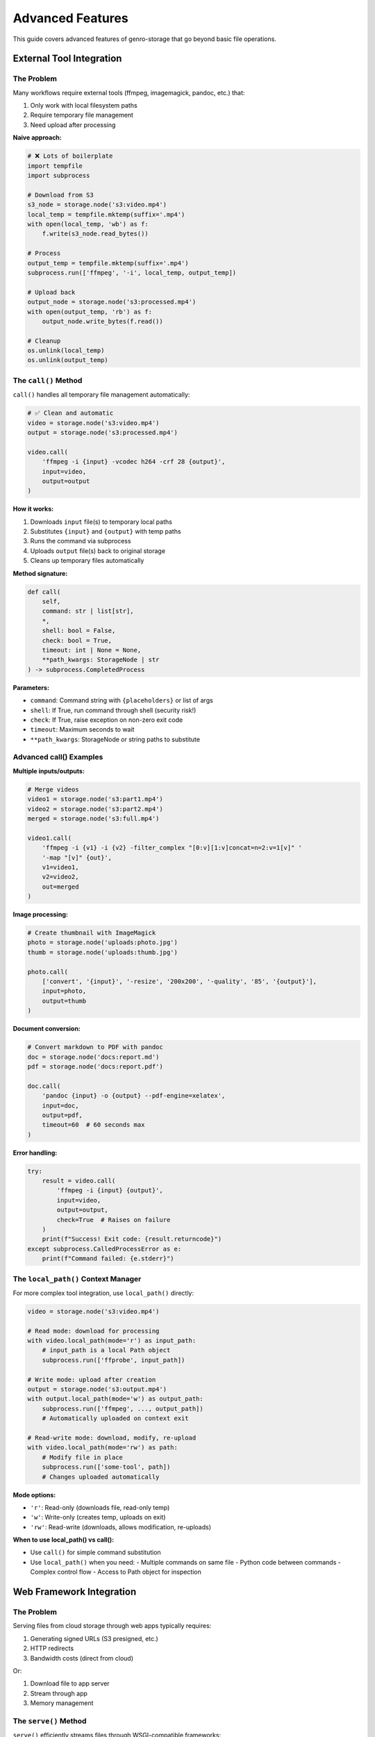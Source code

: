 Advanced Features
=================

This guide covers advanced features of genro-storage that go beyond basic file operations.

External Tool Integration
--------------------------

The Problem
~~~~~~~~~~~

Many workflows require external tools (ffmpeg, imagemagick, pandoc, etc.) that:

1. Only work with local filesystem paths
2. Require temporary file management
3. Need upload after processing

**Naive approach:**

.. code-block:: python

    # ❌ Lots of boilerplate
    import tempfile
    import subprocess

    # Download from S3
    s3_node = storage.node('s3:video.mp4')
    local_temp = tempfile.mktemp(suffix='.mp4')
    with open(local_temp, 'wb') as f:
        f.write(s3_node.read_bytes())

    # Process
    output_temp = tempfile.mktemp(suffix='.mp4')
    subprocess.run(['ffmpeg', '-i', local_temp, output_temp])

    # Upload back
    output_node = storage.node('s3:processed.mp4')
    with open(output_temp, 'rb') as f:
        output_node.write_bytes(f.read())

    # Cleanup
    os.unlink(local_temp)
    os.unlink(output_temp)

The ``call()`` Method
~~~~~~~~~~~~~~~~~~~~~~

``call()`` handles all temporary file management automatically:

.. code-block:: python

    # ✅ Clean and automatic
    video = storage.node('s3:video.mp4')
    output = storage.node('s3:processed.mp4')

    video.call(
        'ffmpeg -i {input} -vcodec h264 -crf 28 {output}',
        input=video,
        output=output
    )

**How it works:**

1. Downloads ``input`` file(s) to temporary local paths
2. Substitutes ``{input}`` and ``{output}`` with temp paths
3. Runs the command via subprocess
4. Uploads ``output`` file(s) back to original storage
5. Cleans up temporary files automatically

**Method signature:**

.. code-block:: python

    def call(
        self,
        command: str | list[str],
        *,
        shell: bool = False,
        check: bool = True,
        timeout: int | None = None,
        **path_kwargs: StorageNode | str
    ) -> subprocess.CompletedProcess

**Parameters:**

- ``command``: Command string with ``{placeholders}`` or list of args
- ``shell``: If True, run command through shell (security risk!)
- ``check``: If True, raise exception on non-zero exit code
- ``timeout``: Maximum seconds to wait
- ``**path_kwargs``: StorageNode or string paths to substitute

Advanced call() Examples
~~~~~~~~~~~~~~~~~~~~~~~~~

**Multiple inputs/outputs:**

.. code-block:: python

    # Merge videos
    video1 = storage.node('s3:part1.mp4')
    video2 = storage.node('s3:part2.mp4')
    merged = storage.node('s3:full.mp4')

    video1.call(
        'ffmpeg -i {v1} -i {v2} -filter_complex "[0:v][1:v]concat=n=2:v=1[v]" '
        '-map "[v]" {out}',
        v1=video1,
        v2=video2,
        out=merged
    )

**Image processing:**

.. code-block:: python

    # Create thumbnail with ImageMagick
    photo = storage.node('uploads:photo.jpg')
    thumb = storage.node('uploads:thumb.jpg')

    photo.call(
        ['convert', '{input}', '-resize', '200x200', '-quality', '85', '{output}'],
        input=photo,
        output=thumb
    )

**Document conversion:**

.. code-block:: python

    # Convert markdown to PDF with pandoc
    doc = storage.node('docs:report.md')
    pdf = storage.node('docs:report.pdf')

    doc.call(
        'pandoc {input} -o {output} --pdf-engine=xelatex',
        input=doc,
        output=pdf,
        timeout=60  # 60 seconds max
    )

**Error handling:**

.. code-block:: python

    try:
        result = video.call(
            'ffmpeg -i {input} {output}',
            input=video,
            output=output,
            check=True  # Raises on failure
        )
        print(f"Success! Exit code: {result.returncode}")
    except subprocess.CalledProcessError as e:
        print(f"Command failed: {e.stderr}")

The ``local_path()`` Context Manager
~~~~~~~~~~~~~~~~~~~~~~~~~~~~~~~~~~~~~

For more complex tool integration, use ``local_path()`` directly:

.. code-block:: python

    video = storage.node('s3:video.mp4')

    # Read mode: download for processing
    with video.local_path(mode='r') as input_path:
        # input_path is a local Path object
        subprocess.run(['ffprobe', input_path])

    # Write mode: upload after creation
    output = storage.node('s3:output.mp4')
    with output.local_path(mode='w') as output_path:
        subprocess.run(['ffmpeg', ..., output_path])
        # Automatically uploaded on context exit

    # Read-write mode: download, modify, re-upload
    with video.local_path(mode='rw') as path:
        # Modify file in place
        subprocess.run(['some-tool', path])
        # Changes uploaded automatically

**Mode options:**

- ``'r'``: Read-only (downloads file, read-only temp)
- ``'w'``: Write-only (creates temp, uploads on exit)
- ``'rw'``: Read-write (downloads, allows modification, re-uploads)

**When to use local_path() vs call():**

- Use ``call()`` for simple command substitution
- Use ``local_path()`` when you need:
  - Multiple commands on same file
  - Python code between commands
  - Complex control flow
  - Access to Path object for inspection

Web Framework Integration
--------------------------

The Problem
~~~~~~~~~~~

Serving files from cloud storage through web apps typically requires:

1. Generating signed URLs (S3 presigned, etc.)
2. HTTP redirects
3. Bandwidth costs (direct from cloud)

Or:

1. Download file to app server
2. Stream through app
3. Memory management

The ``serve()`` Method
~~~~~~~~~~~~~~~~~~~~~~

``serve()`` efficiently streams files through WSGI-compatible frameworks:

.. code-block:: python

    # Flask example
    from flask import Flask
    app = Flask(__name__)

    @app.route('/documents/<path:filename>')
    def serve_document(filename):
        doc = storage.node(f'docs:{filename}')
        return doc.serve(
            mimetype='auto',  # Auto-detect from extension
            as_attachment=False,  # True for download, False for inline
            attachment_filename=doc.basename  # Custom filename
        )

**How it works:**

1. Opens file in streaming mode (low memory)
2. Detects MIME type automatically or uses provided
3. Sets proper HTTP headers (Content-Type, Content-Disposition)
4. Streams file in chunks (default 8KB)
5. Works with Flask, Django, Pyramid, Bottle, etc.

**Method signature:**

.. code-block:: python

    def serve(
        self,
        mimetype: str = 'auto',
        as_attachment: bool = False,
        attachment_filename: str | None = None,
        cache_timeout: int | None = None,
        add_etags: bool = True,
        conditional: bool = True
    ) -> Response

**Parameters:**

- ``mimetype``: MIME type or 'auto' for automatic detection
- ``as_attachment``: True = force download, False = display inline
- ``attachment_filename``: Custom filename for downloads
- ``cache_timeout``: Seconds for Cache-Control header
- ``add_etags``: Include ETag header for caching
- ``conditional``: Support If-Modified-Since, If-None-Match

Framework-Specific Examples
~~~~~~~~~~~~~~~~~~~~~~~~~~~~

**Flask:**

.. code-block:: python

    from flask import Flask

    @app.route('/images/<path:image>')
    def serve_image(image):
        return storage.node(f's3:{image}').serve()

    @app.route('/download/<path:file>')
    def download_file(file):
        return storage.node(f'docs:{file}').serve(
            as_attachment=True,
            attachment_filename='report.pdf'
        )

**Django:**

.. code-block:: python

    from django.http import HttpResponse

    def serve_file(request, path):
        node = storage.node(f's3:{path}')
        response = node.serve(
            mimetype='application/pdf',
            cache_timeout=3600  # 1 hour
        )
        return response

**Pyramid:**

.. code-block:: python

    from pyramid.view import view_config

    @view_config(route_name='serve_file')
    def serve_file_view(request):
        filename = request.matchdict['filename']
        node = storage.node(f'uploads:{filename}')
        return node.serve()

**Performance considerations:**

- Streaming: O(1) memory usage (vs O(n) for read_bytes())
- Chunk size: Default 8KB, configurable
- Caching: ETags and Last-Modified headers reduce bandwidth
- For very large files (>1GB), consider CDN or signed URLs

Virtual Nodes
-------------

Virtual nodes are special nodes that don't correspond to physical files but provide lazy,
on-demand operations like concatenation and diff generation.

The ``iternode()`` Method
~~~~~~~~~~~~~~~~~~~~~~~~~~

Create a virtual node that lazily concatenates multiple nodes:

.. code-block:: python

    # Build a document from multiple parts
    header = storage.node('docs:header.txt')
    body = storage.node('docs:body.txt')
    footer = storage.node('docs:footer.txt')

    # Create virtual concatenation node
    document = storage.iternode(header, body, footer)

    # Content is only read when materialized
    full_text = document.read_text()

    # Or copy to destination
    document.copy(storage.node('output:full_document.txt'))

**How it works:**

- Creates a virtual node with no physical storage
- Stores references to source nodes
- Content is read and concatenated only when accessed via ``read_text()``, ``read_bytes()``, or ``copy()``
- Fully lazy evaluation - changes to source files are reflected

**Dynamic building:**

.. code-block:: python

    # Start with empty accumulator
    builder = storage.iternode()

    # Add sections dynamically
    builder.append(storage.node('intro.txt'))

    for i in range(1, 5):
        section = storage.node(f'section{i}.txt')
        builder.append(section)

    # Add multiple at once
    builder.extend(
        storage.node('conclusion.txt'),
        storage.node('references.txt')
    )

    # Materialize final document
    final = storage.node('complete_document.txt')
    builder.copy(final)

**Creating archives:**

.. code-block:: python

    # Collect multiple files
    files = storage.iternode(
        storage.node('file1.txt'),
        storage.node('file2.txt'),
        storage.node('file3.txt')
    )

    # Create ZIP archive
    zip_bytes = files.zip()

    # Save ZIP
    archive = storage.node('backup.zip')
    archive.write_bytes(zip_bytes)

The ``diffnode()`` Method
~~~~~~~~~~~~~~~~~~~~~~~~~~

Create a virtual node that generates unified diffs between two files:

.. code-block:: python

    # Compare two versions
    version1 = storage.node('docs:config_v1.txt')
    version2 = storage.node('docs:config_v2.txt')

    # Create diff node
    diff = storage.diffnode(version1, version2)

    # Generate diff output
    changes = diff.read_text()
    print(changes)

    # Or save to file
    diff.copy(storage.node('changes.diff'))

**How it works:**

- Creates a virtual node that compares two text files
- Generates unified diff format (like ``diff -u``)
- Only computes diff when content is accessed
- Raises ``ValueError`` for binary files

**Use cases:**

.. code-block:: python

    # Track configuration changes
    old_config = storage.node('s3:prod/config.json')
    new_config = storage.node('s3:staging/config.json')

    changes = storage.diffnode(old_config, new_config)
    if changes.read_text():
        notify_admins(changes.read_text())

    # Compare file versions (with versioning)
    current = storage.node('s3:document.txt')
    previous = storage.node('s3:document.txt', version=-2)

    diff = storage.diffnode(previous, current)
    diff.copy(storage.node('changelog.diff'))

Virtual Node Properties
~~~~~~~~~~~~~~~~~~~~~~~~

Virtual nodes have special characteristics:

.. code-block:: python

    node = storage.iternode(file1, file2)

    # Always False - no physical storage
    print(node.exists)  # False

    # Cannot write to virtual nodes
    node.write_text('data')  # Raises ValueError

    # Can read (materializes content)
    content = node.read_text()  # Works

    # Can copy (materializes and writes to destination)
    node.copy(storage.node('output.txt'))  # Works

    # iternode supports append/extend
    node.append(file3)  # Works for iternode
    node.extend(file4, file5)  # Works for iternode

    # diffnode does not support modification
    diff_node.append(...)  # Raises ValueError

**When to use virtual nodes:**

✅ **Use iternode when:**

- Building documents from multiple sources
- Creating reports with dynamic sections
- Lazy concatenation without intermediate files
- Creating archives from multiple files

✅ **Use diffnode when:**

- Comparing file versions
- Generating change reports
- Tracking configuration differences
- Creating patch files

❌ **Don't use virtual nodes when:**

- You need to check if content exists (use ``exists`` on source nodes)
- You need to write/modify content (materialize to real node first)
- You need file metadata (size, mtime, etc.)

File Properties and Metadata
-----------------------------

The ``mimetype`` Property
~~~~~~~~~~~~~~~~~~~~~~~~~

Automatic MIME type detection based on file extension:

.. code-block:: python

    image = storage.node('uploads:photo.jpg')
    print(image.mimetype)  # 'image/jpeg'

    video = storage.node('videos:movie.mp4')
    print(video.mimetype)  # 'video/mp4'

    doc = storage.node('docs:report.pdf')
    print(doc.mimetype)  # 'application/pdf'

    # Unknown extensions return generic
    unknown = storage.node('file.xyz')
    print(unknown.mimetype)  # 'application/octet-stream'

**How it works:**

Uses Python's ``mimetypes`` module to map extensions to MIME types. Supports:

- Standard types (image/*, video/*, application/*, text/*)
- Common web formats (HTML, CSS, JS, JSON, XML)
- Document formats (PDF, DOCX, XLSX)
- Archive formats (ZIP, TAR, GZ)

**Use cases:**

- Setting Content-Type headers for web serving
- Validating file uploads
- Content-based processing pipelines

.. code-block:: python

    # Validate upload type
    upload = storage.node('uploads:avatar.jpg')
    if not upload.mimetype.startswith('image/'):
        raise ValueError("Only images allowed")

    # Content-based routing
    file = storage.node('files:document')
    if file.mimetype == 'application/pdf':
        process_pdf(file)
    elif file.mimetype.startswith('image/'):
        process_image(file)

The ``md5hash`` Property
~~~~~~~~~~~~~~~~~~~~~~~~~

Compute MD5 hash of file contents:

.. code-block:: python

    file = storage.node('data:file.txt')
    print(file.md5hash)  # 'a1b2c3d4e5f6...'

    # Compare files
    file1 = storage.node('v1:data.json')
    file2 = storage.node('v2:data.json')

    if file1.md5hash == file2.md5hash:
        print("Files are identical")
    else:
        print("Files differ")

**How it works:**

- Computes MD5 hash by reading file in chunks (memory-efficient)
- Returns lowercase hex digest (32 characters)
- Uses streaming to handle large files
- Result is cached per StorageNode instance

**Use cases:**

.. code-block:: python

    # Content-based equality check
    if original.md5hash == backup.md5hash:
        print("Backup verified")

    # Deduplication
    seen_hashes = set()
    for file in directory.children():
        hash = file.md5hash
        if hash in seen_hashes:
            print(f"Duplicate: {file.basename}")
        seen_hashes.add(hash)

    # Change detection
    old_hash = file.md5hash
    # ... time passes ...
    if file.md5hash != old_hash:
        print("File was modified")

**Performance note:** MD5 computation requires reading entire file. For large files, consider using ``size`` and ``mtime`` for quicker comparisons.

Smart Copy Strategies
----------------------

The Problem
~~~~~~~~~~~

Copying files can be expensive (time, bandwidth, cost). Often you want to:

- Skip if destination already exists
- Skip if sizes match (assume identical)
- Skip if MD5 hashes match (verify identical)
- Custom logic

The ``skip_if`` Parameter
~~~~~~~~~~~~~~~~~~~~~~~~~

All copy/move operations support ``skip_if`` to control when to skip:

.. code-block:: python

    source.copy(destination, skip_if='exists')

**Built-in strategies:**

1. ``'exists'`` - Skip if destination exists (fastest)
2. ``'size'`` - Skip if destination exists AND size matches
3. ``'hash'`` - Skip if destination exists AND MD5 hash matches (slowest but safest)
4. ``'never'`` - Always copy (default)
5. ``callable`` - Custom function

Strategy Details
~~~~~~~~~~~~~~~~

**'exists' strategy:**

.. code-block:: python

    # Skip if file exists, regardless of content
    source.copy(dest, skip_if='exists')

    # Use case: first-time sync
    for file in source_dir.children():
        target = dest_dir.child(file.basename)
        file.copy(target, skip_if='exists')
        # Only copies files that don't exist yet

**Performance:** Fastest. Just checks ``dest.exists``.

**'size' strategy:**

.. code-block:: python

    # Skip if exists AND size matches
    source.copy(dest, skip_if='size')

    # Use case: incremental backups
    for file in source_dir.children():
        target = backup_dir.child(file.basename)
        file.copy(target, skip_if='size')
        # Only copies if missing or size changed

**Performance:** Fast. Checks ``exists`` + ``size`` (no file reads).

**'hash' strategy:**

.. code-block:: python

    # Skip if exists AND MD5 hash matches (content-identical)
    source.copy(dest, skip_if='hash')

    # Use case: verify backups
    for file in source_dir.children():
        target = backup_dir.child(file.basename)
        file.copy(target, skip_if='hash')
        # Guarantees destination content matches source

**Performance:** Slow. Reads both files to compute MD5. Use for verification.

**'never' strategy (default):**

.. code-block:: python

    # Always copy, overwrite if exists
    source.copy(dest, skip_if='never')  # or just source.copy(dest)

Custom Skip Functions
~~~~~~~~~~~~~~~~~~~~~

Provide a callable for custom logic:

.. code-block:: python

    def skip_if_recent(source: StorageNode, dest: StorageNode) -> bool:
        """Skip if destination modified in last 24 hours."""
        if not dest.exists:
            return False  # Don't skip, destination missing

        import time
        age_seconds = time.time() - dest.mtime
        return age_seconds < 86400  # Skip if < 24 hours old

    source.copy(dest, skip_if=skip_if_recent)

**Function signature:**

.. code-block:: python

    def skip_function(source: StorageNode, dest: StorageNode) -> bool:
        """
        Args:
            source: Source node (guaranteed to exist)
            dest: Destination node (may not exist)

        Returns:
            True to skip copy, False to proceed
        """
        pass

**More examples:**

.. code-block:: python

    # Skip if destination is newer
    def skip_if_newer(src, dst):
        return dst.exists and dst.mtime > src.mtime

    # Skip based on size threshold
    def skip_if_too_large(src, dst):
        return src.size > 100 * 1024 * 1024  # > 100MB

    # Skip based on filename pattern
    def skip_temp_files(src, dst):
        return src.basename.startswith('.')

    # Combine conditions
    def smart_skip(src, dst):
        if not dst.exists:
            return False
        if dst.size != src.size:
            return False
        # Only compute expensive hash if sizes match
        return dst.md5hash == src.md5hash

Batch Operations with Skip Strategies
~~~~~~~~~~~~~~~~~~~~~~~~~~~~~~~~~~~~~~

**Efficient directory sync:**

.. code-block:: python

    def sync_directory(source_dir, dest_dir, strategy='size'):
        """Sync directory with smart skipping."""
        for file in source_dir.children():
            if file.isfile:
                dest_file = dest_dir.child(file.basename)
                file.copy(dest_file, skip_if=strategy)
                print(f"Synced: {file.basename}")

    # Usage
    source = storage.node('s3:source/')
    dest = storage.node('backup:dest/')
    sync_directory(source, dest, strategy='size')

**Incremental backups with statistics:**

.. code-block:: python

    def incremental_backup(source_dir, backup_dir):
        """Backup with statistics."""
        stats = {'copied': 0, 'skipped': 0, 'bytes': 0}

        for file in source_dir.children():
            if not file.isfile:
                continue

            backup_file = backup_dir.child(file.basename)

            # Custom skip with counting
            if backup_file.exists and backup_file.md5hash == file.md5hash:
                stats['skipped'] += 1
                continue

            file.copy(backup_file)
            stats['copied'] += 1
            stats['bytes'] += file.size

        return stats

    # Usage
    stats = incremental_backup(
        storage.node('data:'),
        storage.node('backups:')
    )
    print(f"Copied {stats['copied']}, skipped {stats['skipped']}")
    print(f"Total: {stats['bytes'] / 1024 / 1024:.2f} MB")

Performance Comparison
~~~~~~~~~~~~~~~~~~~~~~

For 1000 files (1MB each) where 900 are identical:

.. code-block:: text

    Strategy     Time       Network      Notes
    ──────────────────────────────────────────────────────────────
    never        ~180s      1000MB       Always copies everything
    exists       ~5s        100MB        Fast check, copies changed
    size         ~8s        100MB        Slightly slower check
    hash         ~45s       100MB        Reads all for verification

**Recommendation:**

- **Development:** Use ``'exists'`` (fast, simple)
- **Production sync:** Use ``'size'`` (good balance)
- **Critical backups:** Use ``'hash'`` (guaranteed correctness)
- **Custom needs:** Write your own function

Best Practices
--------------

Tool Integration
~~~~~~~~~~~~~~~~

.. code-block:: python

    # ✅ Good: Handle errors
    try:
        video.call('ffmpeg -i {input} {output}', input=video, output=result)
    except subprocess.CalledProcessError as e:
        logger.error(f"ffmpeg failed: {e.stderr}")
        # Clean up or retry

    # ✅ Good: Set timeouts
    doc.call('pandoc {in} -o {out}', in=doc, out=pdf, timeout=60)

    # ❌ Bad: shell=True with user input (security risk!)
    filename = user_input  # DANGEROUS!
    node.call(f'convert {filename} output.jpg', shell=True)

    # ✅ Good: Use argument list with shell=False
    node.call(['convert', filename, 'output.jpg'], shell=False)

Web Serving
~~~~~~~~~~~

.. code-block:: python

    # ✅ Good: Let serve() handle MIME types
    return node.serve(mimetype='auto')

    # ✅ Good: Enable caching for static assets
    return node.serve(cache_timeout=3600, add_etags=True)

    # ✅ Good: Force download for sensitive files
    return node.serve(as_attachment=True, attachment_filename='secure.pdf')

    # ❌ Bad: Loading entire file into memory
    data = node.read_bytes()  # Could be GBs!
    return Response(data, mimetype='video/mp4')

    # ✅ Good: Use streaming
    return node.serve()

Copy Strategies
~~~~~~~~~~~~~~~

.. code-block:: python

    # ✅ Good: Use appropriate strategy for use case
    source.copy(dest, skip_if='size')  # Fast incremental sync

    # ✅ Good: Verify critical backups
    source.copy(dest, skip_if='hash')  # Slower but guaranteed

    # ❌ Bad: No skip strategy for repeated syncs
    for file in directory.children():
        file.copy(backup_dir.child(file.basename))
        # Wastes time/bandwidth re-copying unchanged files

    # ✅ Good: Monitor what was skipped
    def sync_with_logging(src, dst):
        if dst.exists and dst.md5hash == src.md5hash:
            logger.info(f"Skipped (unchanged): {src.basename}")
            return True
        logger.info(f"Copying: {src.basename}")
        return False

    source.copy(dest, skip_if=sync_with_logging)

See Also
--------

- :doc:`examples` - Practical examples
- :doc:`api` - Complete API reference
- :doc:`overview` - Technical overview and comparisons
